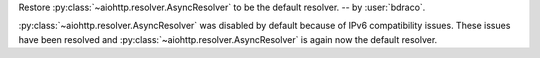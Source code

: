 Restore :py:class:`~aiohttp.resolver.AsyncResolver` to be the default resolver. -- by :user:`bdraco`.

:py:class:`~aiohttp.resolver.AsyncResolver` was disabled by default because
of IPv6 compatibility issues. These issues have been resolved and
:py:class:`~aiohttp.resolver.AsyncResolver` is again now the default resolver.

